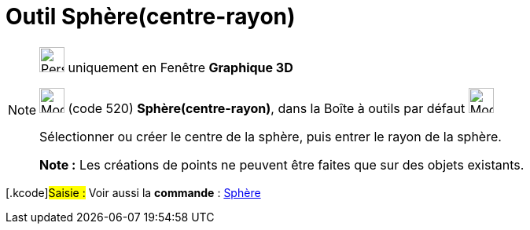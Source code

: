 = Outil Sphère(centre-rayon)
:page-en: tools/Sphere_with_Center_and_Radius
ifdef::env-github[:imagesdir: /fr/modules/ROOT/assets/images]

[NOTE]
====

image:32px-Perspectives_algebra_3Dgraphics.svg.png[Perspectives algebra 3Dgraphics.svg,width=32,height=32] uniquement en
Fenêtre *Graphique 3D*

image:32px-Mode_spherepointradius.svg.png[Mode spherepointradius.svg,width=32,height=32] (code 520)
*Sphère(centre-rayon)*, dans la Boîte à outils par défaut image:32px-Mode_sphere2.svg.png[Mode
sphere2.svg,width=32,height=32]

Sélectionner ou créer le centre de la sphère, puis entrer le rayon de la sphère.

*Note :* Les créations de points ne peuvent être faites que sur des objets existants.

====

{empty}[.kcode]#Saisie :# Voir aussi la *commande* : xref:/commands/Sphère.adoc[Sphère]
